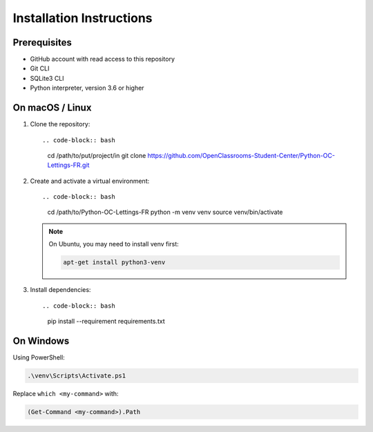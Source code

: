 Installation Instructions
=========================

Prerequisites
-------------
- GitHub account with read access to this repository
- Git CLI
- SQLite3 CLI
- Python interpreter, version 3.6 or higher

On macOS / Linux
----------------
1. Clone the repository::

   .. code-block:: bash

      cd /path/to/put/project/in
      git clone https://github.com/OpenClassrooms-Student-Center/Python-OC-Lettings-FR.git

2. Create and activate a virtual environment::

   .. code-block:: bash

      cd /path/to/Python-OC-Lettings-FR
      python -m venv venv
      source venv/bin/activate

   .. note::
      On Ubuntu, you may need to install venv first:

      .. code-block:: bash

         apt-get install python3-venv

3. Install dependencies::

   .. code-block:: bash

      pip install --requirement requirements.txt

On Windows
----------
Using PowerShell:

.. code-block:: powershell

   .\venv\Scripts\Activate.ps1

Replace ``which <my-command>`` with:

.. code-block:: powershell

   (Get-Command <my-command>).Path
